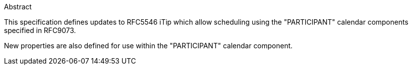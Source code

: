 
.Abstract

This specification defines updates to RFC5546 iTip which allow scheduling using the "PARTICIPANT" calendar components specified in RFC9073.

New properties are also defined for use within the "PARTICIPANT" calendar component.

